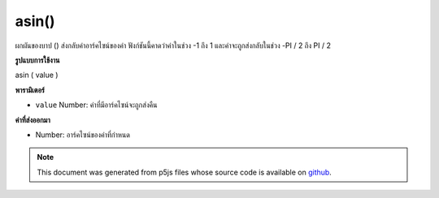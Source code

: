 .. raw:: html

	<script src="https://sketch.netpie.io/widget/p5-widget.js"></script>

asin()
======

ผกผันของบาป () ส่งกลับค่าอาร์คไซน์ของค่า ฟังก์ชันนี้คาดว่าค่าในช่วง -1 ถึง 1 และค่าจะถูกส่งกลับในช่วง -PI / 2 ถึง PI / 2

.. The inverse of sin(), returns the arc sine of a value. This function
.. expects the values in the range of -1 to 1 and values are returned
.. in the range -PI/2 to PI/2.

**รูปแบบการใช้งาน**

asin ( value )

**พารามิเตอร์**

- ``value``  Number: ค่าที่มีอาร์คไซน์จะถูกส่งคืน

.. ``value``  Number: the value whose arc sine is to be returned

**ค่าที่ส่งออกมา**

- Number: อาร์คไซน์ของค่าที่กำหนด

.. Number: the arc sine of the given value

.. raw:: html

	<script type="text/p5" data-autoplay data-hide-sourcecode>
	var a = PI + PI/3;
	var s = sin(a);
	var as = asin(s);
	// Prints: "1.0471976 : 0.86602545 : 1.0471976"
	print(a + " : " + s + " : " +  as);

	</script>

	<br><br>

	<script type="text/p5" data-autoplay data-hide-sourcecode>
	
	var a = PI + PI/3.0;
	var s = sin(a);
	var as = asin(s);
	// Prints: "4.1887903 : -0.86602545 : -1.0471976"
	print(a + " : " + s + " : " +  as);

	</script>

	<br><br>

.. note:: This document was generated from p5js files whose source code is available on `github <https://github.com/processing/p5.js>`_.

